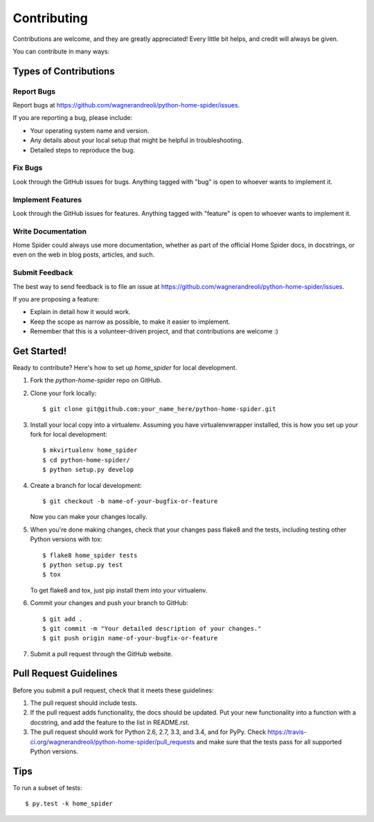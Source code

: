 ============
Contributing
============

Contributions are welcome, and they are greatly appreciated! Every
little bit helps, and credit will always be given.

You can contribute in many ways:

Types of Contributions
----------------------

Report Bugs
~~~~~~~~~~~

Report bugs at https://github.com/wagnerandreoli/python-home-spider/issues.

If you are reporting a bug, please include:

* Your operating system name and version.
* Any details about your local setup that might be helpful in troubleshooting.
* Detailed steps to reproduce the bug.

Fix Bugs
~~~~~~~~

Look through the GitHub issues for bugs. Anything tagged with "bug"
is open to whoever wants to implement it.

Implement Features
~~~~~~~~~~~~~~~~~~

Look through the GitHub issues for features. Anything tagged with "feature"
is open to whoever wants to implement it.

Write Documentation
~~~~~~~~~~~~~~~~~~~

Home Spider could always use more documentation, whether as part of the
official Home Spider docs, in docstrings, or even on the web in blog posts,
articles, and such.

Submit Feedback
~~~~~~~~~~~~~~~

The best way to send feedback is to file an issue at https://github.com/wagnerandreoli/python-home-spider/issues.

If you are proposing a feature:

* Explain in detail how it would work.
* Keep the scope as narrow as possible, to make it easier to implement.
* Remember that this is a volunteer-driven project, and that contributions
  are welcome :)

Get Started!
------------

Ready to contribute? Here's how to set up `home_spider` for local development.

1. Fork the `python-home-spider` repo on GitHub.
2. Clone your fork locally::

    $ git clone git@github.com:your_name_here/python-home-spider.git

3. Install your local copy into a virtualenv. Assuming you have virtualenvwrapper installed, this is how you set up your fork for local development::

    $ mkvirtualenv home_spider
    $ cd python-home-spider/
    $ python setup.py develop

4. Create a branch for local development::

    $ git checkout -b name-of-your-bugfix-or-feature

   Now you can make your changes locally.

5. When you're done making changes, check that your changes pass flake8 and the tests, including testing other Python versions with tox::

    $ flake8 home_spider tests
    $ python setup.py test
    $ tox

   To get flake8 and tox, just pip install them into your virtualenv.

6. Commit your changes and push your branch to GitHub::

    $ git add .
    $ git commit -m "Your detailed description of your changes."
    $ git push origin name-of-your-bugfix-or-feature

7. Submit a pull request through the GitHub website.

Pull Request Guidelines
-----------------------

Before you submit a pull request, check that it meets these guidelines:

1. The pull request should include tests.
2. If the pull request adds functionality, the docs should be updated. Put
   your new functionality into a function with a docstring, and add the
   feature to the list in README.rst.
3. The pull request should work for Python 2.6, 2.7, 3.3, and 3.4, and for PyPy. Check
   https://travis-ci.org/wagnerandreoli/python-home-spider/pull_requests
   and make sure that the tests pass for all supported Python versions.

Tips
----

To run a subset of tests::

    $ py.test -k home_spider
